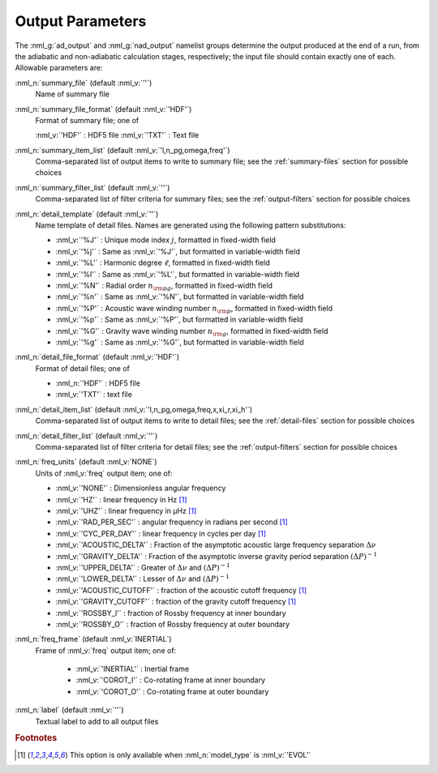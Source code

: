 .. _output-params:

Output Parameters
=================

The :nml_g:`ad_output` and :nml_g:`nad_output` namelist groups
determine the output produced at the end of a run, from the adiabatic
and non-adiabatic calculation stages, respectively; the input file
should contain exactly one of each. Allowable parameters are:

:nml_n:`summary_file` (default :nml_v:`''`)
  Name of summary file

:nml_n:`summary_file_format` (default :nml_v:`'HDF'`)
  Format of summary file; one of

  :nml_v:`'HDF'` : HDF5 file
  :nml_v:`'TXT'` : Text file

:nml_n:`summary_item_list` (default :nml_v:`'l,n_pg,omega,freq'`)
  Comma-separated list of output items to write to summary file; see the
  :ref:`summary-files` section for possible choices

:nml_n:`summary_filter_list` (default :nml_v:`''`)
  Comma-separated list of filter criteria for summary files; see the
  :ref:`output-filters` section for possible choices

:nml_n:`detail_template` (default :nml_v:`''`)
  Name template of detail files. Names are generated using the following pattern
  substitutions:

  - :nml_v:`'%J'` : Unique mode index :math:`j`, formatted in fixed-width field
  - :nml_v:`'%j'` : Same as :nml_v:`'%J'`, but formatted in variable-width field
  - :nml_v:`'%L'` : Harmonic degree :math:`\ell`, formatted in fixed-width field
  - :nml_v:`'%l'` : Same as :nml_v:`'%L'`, but formatted in variable-width field
  - :nml_v:`'%N'` : Radial order :math:`n_{\rm pg}`, formatted in fixed-width field
  - :nml_v:`'%n'` : Same as :nml_v:`'%N'`, but formatted in variable-width field
  - :nml_v:`'%P'` : Acoustic wave winding number :math:`n_{\rm p}`, formatted in fixed-width field
  - :nml_v:`'%p'` : Same as :nml_v:`'%P'`, but formatted in variable-width field
  - :nml_v:`'%G'` : Gravity wave winding number :math:`n_{\rm g}`, formatted in fixed-width field
  - :nml_v:`'%g'` : Same as :nml_v:`'%G'`, but formatted in variable-width field

:nml_n:`detail_file_format` (default :nml_v:`'HDF'`)
  Format of detail files; one of

  - :nml_n:`'HDF'` : HDF5 file
  - :nml_v:`'TXT'` : text file

:nml_n:`detail_item_list` (default :nml_v:`'l,n_pg,omega,freq,x,xi_r,xi_h'`)
  Comma-separated list of output items to write to detail files; see the
  :ref:`detail-files` section for possible choices

:nml_n:`detail_filter_list` (default :nml_v:`''`)
  Comma-separated list of filter criteria for detail files; see the
  :ref:`output-filters` section for possible choices

:nml_n:`freq_units` (default :nml_v:`NONE`)
  Units of :nml_v:`freq` output item; one of:

  - :nml_v:`'NONE'` : Dimensionless angular frequency
  - :nml_v:`'HZ'` : linear frequency in Hz [#only_evol]_
  - :nml_v:`'UHZ'` : linear frequency in μHz [#only_evol]_
  - :nml_v:`'RAD_PER_SEC'` : angular frequency in radians per second [#only_evol]_
  - :nml_v:`'CYC_PER_DAY'` : linear frequency in cycles per day [#only_evol]_
  - :nml_v:`'ACOUSTIC_DELTA'` : Fraction of the asymptotic acoustic large frequency separation :math:`\Delta \nu`
  - :nml_v:`'GRAVITY_DELTA'` : Fraction of the asymptotic inverse gravity period separation :math:`(\Delta P)^{-1}`
  - :nml_v:`'UPPER_DELTA'` : Greater of :math:`\Delta \nu` and :math:`(\Delta P)^{-1}`
  - :nml_v:`'LOWER_DELTA'` : Lesser of :math:`\Delta \nu` and :math:`(\Delta P)^{-1}`
  - :nml_v:`'ACOUSTIC_CUTOFF'` : fraction of the acoustic cutoff frequency [#only_evol]_
  - :nml_v:`'GRAVITY_CUTOFF'` : fraction of the gravity cutoff frequency [#only_evol]_
  - :nml_v:`'ROSSBY_I'` : fraction of Rossby frequency at inner boundary
  - :nml_v:`'ROSSBY_O'` : fraction of Rossby frequency at outer boundary

:nml_n:`freq_frame` (default :nml_v:`INERTIAL`)
  Frame of :nml_v:`freq` output item; one of:

   - :nml_v:`'INERTIAL'` : Inertial frame
   - :nml_v:`'COROT_I'` : Co-rotating frame at inner boundary
   - :nml_v:`'COROT_O'` : Co-rotating frame at outer boundary

:nml_n:`label` (default :nml_v:`''`)
  Textual label to add to all output files

.. rubric:: Footnotes

.. [#only_evol] This option is only available when :nml_n:`model_type` is :nml_v:`'EVOL'`
